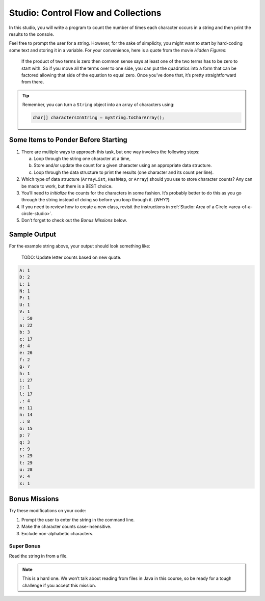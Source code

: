 Studio: Control Flow and Collections
=====================================

In this studio, you will write a program to count the number of times each
character occurs in a string and then print the results to the console.

Feel free to prompt the user for a string. However, for the sake of simplicity,
you might want to start by hard-coding some text and storing it in a variable.
For your convenience, here is a quote from the movie *Hidden Figures*:

   If the product of two terms is zero then common sense says at least one of
   the two terms has to be zero to start with. So if you move all the terms
   over to one side, you can put the quadratics into a form that can be
   factored allowing that side of the equation to equal zero. Once you’ve done
   that, it’s pretty straightforward from there.

.. admonition:: Tip

   Remember, you can turn a ``String`` object into an array of characters
   using:

   .. sourcecode:: java

      char[] charactersInString = myString.toCharArray();

Some Items to Ponder Before Starting
-------------------------------------

#. There are multiple ways to approach this task, but one way involves the
   following steps:

   a. Loop through the string one character at a time,
   b. Store and/or update the count for a given character using an appropriate
      data structure.
   c. Loop through the data structure to print the results (one character and its
      count per line).

#. Which type of data structure (``ArrayList``, ``HashMap``, or ``Array``)
   should you use to store character counts? Any can be made to work, but there
   is a BEST choice.
#. You’ll need to *initialize* the counts for the characters in some fashion.
   It’s probably better to do this as you go through the string instead of
   doing so before you loop through it. (*WHY?*)
#. If you need to review how to create a new class, revisit the instructions in
   :ref:`Studio: Area of a Circle <area-of-a-circle-studio>`.
#. Don’t forget to check out the *Bonus Missions* below.

Sample Output
--------------

For the example string above, your output should look something like:

    TODO: Update letter counts based on new quote.

.. sourcecode:: bash

   A: 1
   D: 2
   L: 1
   N: 1
   P: 1
   U: 1
   V: 1
    : 50
   a: 22
   b: 3
   c: 17
   d: 4
   e: 26
   f: 2
   g: 7
   h: 1
   i: 27
   j: 1
   l: 17
   ,: 4
   m: 11
   n: 14
   .: 8
   o: 15
   p: 7
   q: 3
   r: 9
   s: 29
   t: 29
   u: 28
   v: 4
   x: 1

Bonus Missions
---------------

Try these modifications on your code:

#. Prompt the user to enter the string in the command line.
#. Make the character counts case-insensitive.
#. Exclude non-alphabetic characters.

Super Bonus
^^^^^^^^^^^^

Read the string in from a file.

.. admonition:: Note

   This is a hard one. We won’t talk about reading from files in Java in this
   course, so be ready for a tough challenge if you accept this mission.
